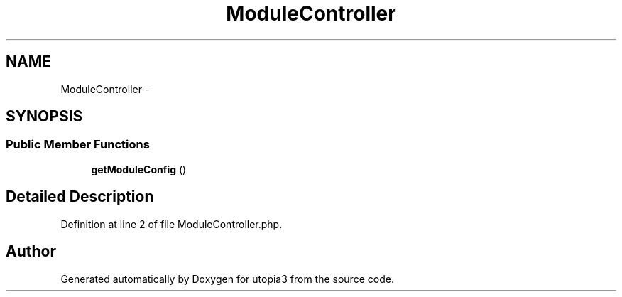 .TH "ModuleController" 3 "Fri Mar 4 2011" "utopia3" \" -*- nroff -*-
.ad l
.nh
.SH NAME
ModuleController \- 
.SH SYNOPSIS
.br
.PP
.SS "Public Member Functions"

.in +1c
.ti -1c
.RI "\fBgetModuleConfig\fP ()"
.br
.in -1c
.SH "Detailed Description"
.PP 
Definition at line 2 of file ModuleController.php.

.SH "Author"
.PP 
Generated automatically by Doxygen for utopia3 from the source code.
